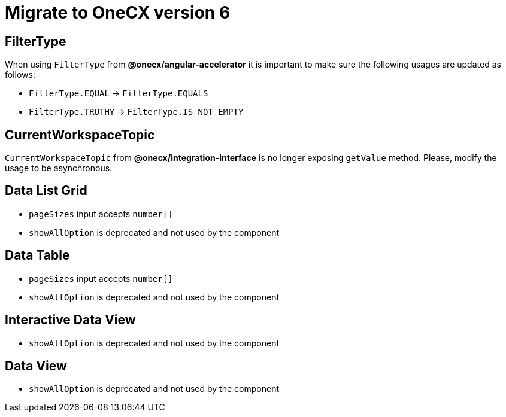 = Migrate to OneCX version 6

== FilterType
When using `FilterType` from *@onecx/angular-accelerator* it is important to make sure the following usages are updated as follows:

* `FilterType.EQUAL` &#8594; `FilterType.EQUALS`
* `FilterType.TRUTHY` &#8594; `FilterType.IS_NOT_EMPTY`

== CurrentWorkspaceTopic
`CurrentWorkspaceTopic` from *@onecx/integration-interface* is no longer exposing `getValue` method. Please, modify the usage to be asynchronous.

== Data List Grid

* `pageSizes` input accepts `number[]`
* `showAllOption` is deprecated and not used by the component


== Data Table

* `pageSizes` input accepts `number[]`
* `showAllOption` is deprecated and not used by the component 

== Interactive Data View

* `showAllOption` is deprecated and not used by the component

== Data View

* `showAllOption` is deprecated and not used by the component
